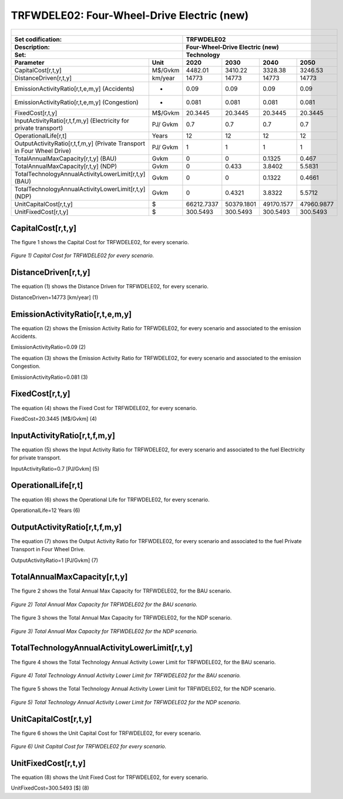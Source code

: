 TRFWDELE02: Four-Wheel-Drive Electric (new)
=====================================

+-------------------------------------------------+-------+--------------+--------------+--------------+--------------+
| .. figure:: img/TRFWDELE.jpg                                                                                        |
|    :align:   center                                                                                                 |
|    :width:   500 px                                                                                                 |
+-------------------------------------------------+-------+--------------+--------------+--------------+--------------+
| Set codification:                                       |TRFWDELE02                                                 |
+-------------------------------------------------+-------+--------------+--------------+--------------+--------------+
| Description:                                            |Four-Wheel-Drive Electric (new)                            |
+-------------------------------------------------+-------+--------------+--------------+--------------+--------------+
| Set:                                                    |Technology                                                 |
+-------------------------------------------------+-------+--------------+--------------+--------------+--------------+
| Parameter                                       | Unit  | 2020         | 2030         | 2040         |  2050        |
+=================================================+=======+==============+==============+==============+==============+
| CapitalCost[r,t,y]                              |M$/Gvkm| 4482.01      | 3410.22      | 3328.38      | 3246.53      |
+-------------------------------------------------+-------+--------------+--------------+--------------+--------------+
| DistanceDriven[r,t,y]                           |km/year| 14773        | 14773        | 14773        | 14773        |
+-------------------------------------------------+-------+--------------+--------------+--------------+--------------+
| EmissionActivityRatio[r,t,e,m,y] (Accidents)    |  -    | 0.09         | 0.09         | 0.09         | 0.09         |
+-------------------------------------------------+-------+--------------+--------------+--------------+--------------+
| EmissionActivityRatio[r,t,e,m,y] (Congestion)   | -     | 0.081        | 0.081        | 0.081        | 0.081        |
+-------------------------------------------------+-------+--------------+--------------+--------------+--------------+
| FixedCost[r,t,y]                                |M$/Gvkm| 20.3445      | 20.3445      | 20.3445      | 20.3445      |
+-------------------------------------------------+-------+--------------+--------------+--------------+--------------+
| InputActivityRatio[r,t,f,m,y] (Electricity for  | PJ/   | 0.7          | 0.7          | 0.7          | 0.7          |
| private transport)                              | Gvkm  |              |              |              |              |
+-------------------------------------------------+-------+--------------+--------------+--------------+--------------+
| OperationalLife[r,t]                            | Years | 12           | 12           | 12           | 12           |
+-------------------------------------------------+-------+--------------+--------------+--------------+--------------+
| OutputActivityRatio[r,t,f,m,y] (Private         | PJ/   | 1            | 1            | 1            | 1            |
| Transport in Four Wheel Drive)                  | Gvkm  |              |              |              |              |
+-------------------------------------------------+-------+--------------+--------------+--------------+--------------+
| TotalAnnualMaxCapacity[r,t,y] (BAU)             |  Gvkm | 0            | 0            | 0.1325       | 0.467        |
+-------------------------------------------------+-------+--------------+--------------+--------------+--------------+
| TotalAnnualMaxCapacity[r,t,y] (NDP)             |  Gvkm | 0            | 0.433        | 3.8402       | 5.5831       |
+-------------------------------------------------+-------+--------------+--------------+--------------+--------------+
| TotalTechnologyAnnualActivityLowerLimit[r,t,y]  | Gvkm  | 0            | 0            | 0.1322       | 0.4661       |
| (BAU)                                           |       |              |              |              |              |
+-------------------------------------------------+-------+--------------+--------------+--------------+--------------+
| TotalTechnologyAnnualActivityLowerLimit[r,t,y]  | Gvkm  | 0            | 0.4321       | 3.8322       | 5.5712       |
| (NDP)                                           |       |              |              |              |              |
+-------------------------------------------------+-------+--------------+--------------+--------------+--------------+
| UnitCapitalCost[r,t,y]                          |   $   | 66212.7337   | 50379.1801   | 49170.1577   | 47960.9877   |
+-------------------------------------------------+-------+--------------+--------------+--------------+--------------+
| UnitFixedCost[r,t,y]                            |   $   | 300.5493     | 300.5493     | 300.5493     | 300.5493     |
+-------------------------------------------------+-------+--------------+--------------+--------------+--------------+



CapitalCost[r,t,y]
+++++++++

The figure 1 shows the Capital Cost for TRFWDELE02, for every scenario.

.. figure:: img/TRFWDELE02_CapitalCost.png
   :align:   center
   :width:   700 px
   
   *Figure 1) Capital Cost for TRFWDELE02 for every scenario.*
   


DistanceDriven[r,t,y]
+++++++++
The equation (1) shows the Distance Driven for TRFWDELE02, for every scenario.

DistanceDriven=14773 [km/year]   (1)



EmissionActivityRatio[r,t,e,m,y]
+++++++++
The equation (2) shows the Emission Activity Ratio for TRFWDELE02, for every scenario and associated to the emission Accidents.

EmissionActivityRatio=0.09    (2)

The equation (3) shows the Emission Activity Ratio for TRFWDELE02, for every scenario and associated to the emission Congestion.

EmissionActivityRatio=0.081    (3)



FixedCost[r,t,y]
+++++++++
The equation (4) shows the Fixed Cost for TRFWDELE02, for every scenario.

FixedCost=20.3445 [M$/Gvkm]   (4)


   
InputActivityRatio[r,t,f,m,y]
+++++++++
The equation (5) shows the Input Activity Ratio for TRFWDELE02, for every scenario and associated to the fuel Electricity for private transport. 

InputActivityRatio=0.7 [PJ/Gvkm]   (5)

  
   
OperationalLife[r,t]
+++++++++
The equation (6) shows the Operational Life for TRFWDELE02, for every scenario.

OperationalLife=12 Years   (6)

 
   
OutputActivityRatio[r,t,f,m,y]
+++++++++
The equation (7) shows the Output Activity Ratio for TRFWDELE02, for every scenario and associated to the fuel Private Transport in Four Wheel Drive.

OutputActivityRatio=1 [PJ/Gvkm]   (7)


   
TotalAnnualMaxCapacity[r,t,y]
+++++++++
The figure 2 shows the Total Annual Max Capacity for TRFWDELE02, for the BAU scenario.

.. figure:: img/TRFWDELE02_TotalAnnualMaxCapacity_BAU.png
   :align:   center
   :width:   700 px
   
   *Figure 2) Total Annual Max Capacity for TRFWDELE02 for the BAU scenario.*
   
The figure 3 shows the Total Annual Max Capacity for TRFWDELE02, for the NDP scenario.

.. figure:: img/TRFWDELE02_TotalAnnualMaxCapacity_NDP_OP.png
   :align:   center
   :width:   700 px
   
   *Figure 3) Total Annual Max Capacity for TRFWDELE02 for the NDP scenario.*

   
   
TotalTechnologyAnnualActivityLowerLimit[r,t,y]
+++++++++
The figure 4 shows the Total Technology Annual Activity Lower Limit for TRFWDELE02, for the BAU scenario.

.. figure:: img/TRFWDELE02_TotalTechnologyAnnualActivityLowerLimit_BAU.png
   :align:   center
   :width:   700 px
   
   *Figure 4) Total Technology Annual Activity Lower Limit for TRFWDELE02 for the BAU scenario.*


The figure 5 shows the Total Technology Annual Activity Lower Limit for TRFWDELE02, for the NDP scenario.

.. figure:: img/TRFWDELE02_TotalTechnologyAnnualActivityLowerLimit_NDP_OP.png
   :align:   center
   :width:   700 px
   
   *Figure 5) Total Technology Annual Activity Lower Limit for TRFWDELE02 for the NDP scenario.*


   
UnitCapitalCost[r,t,y]
+++++++++
The figure 6 shows the Unit Capital Cost for TRFWDELE02, for every scenario.

.. figure:: img/TRFWDELE02_UnitCapitalCost.png
   :align:   center
   :width:   700 px
   
   *Figure 6) Unit Capital Cost for TRFWDELE02 for every scenario.*
   
   
UnitFixedCost[r,t,y]
+++++++++
The equation (8) shows the Unit Fixed Cost for TRFWDELE02, for every scenario.

UnitFixedCost=300.5493 [$]   (8)


